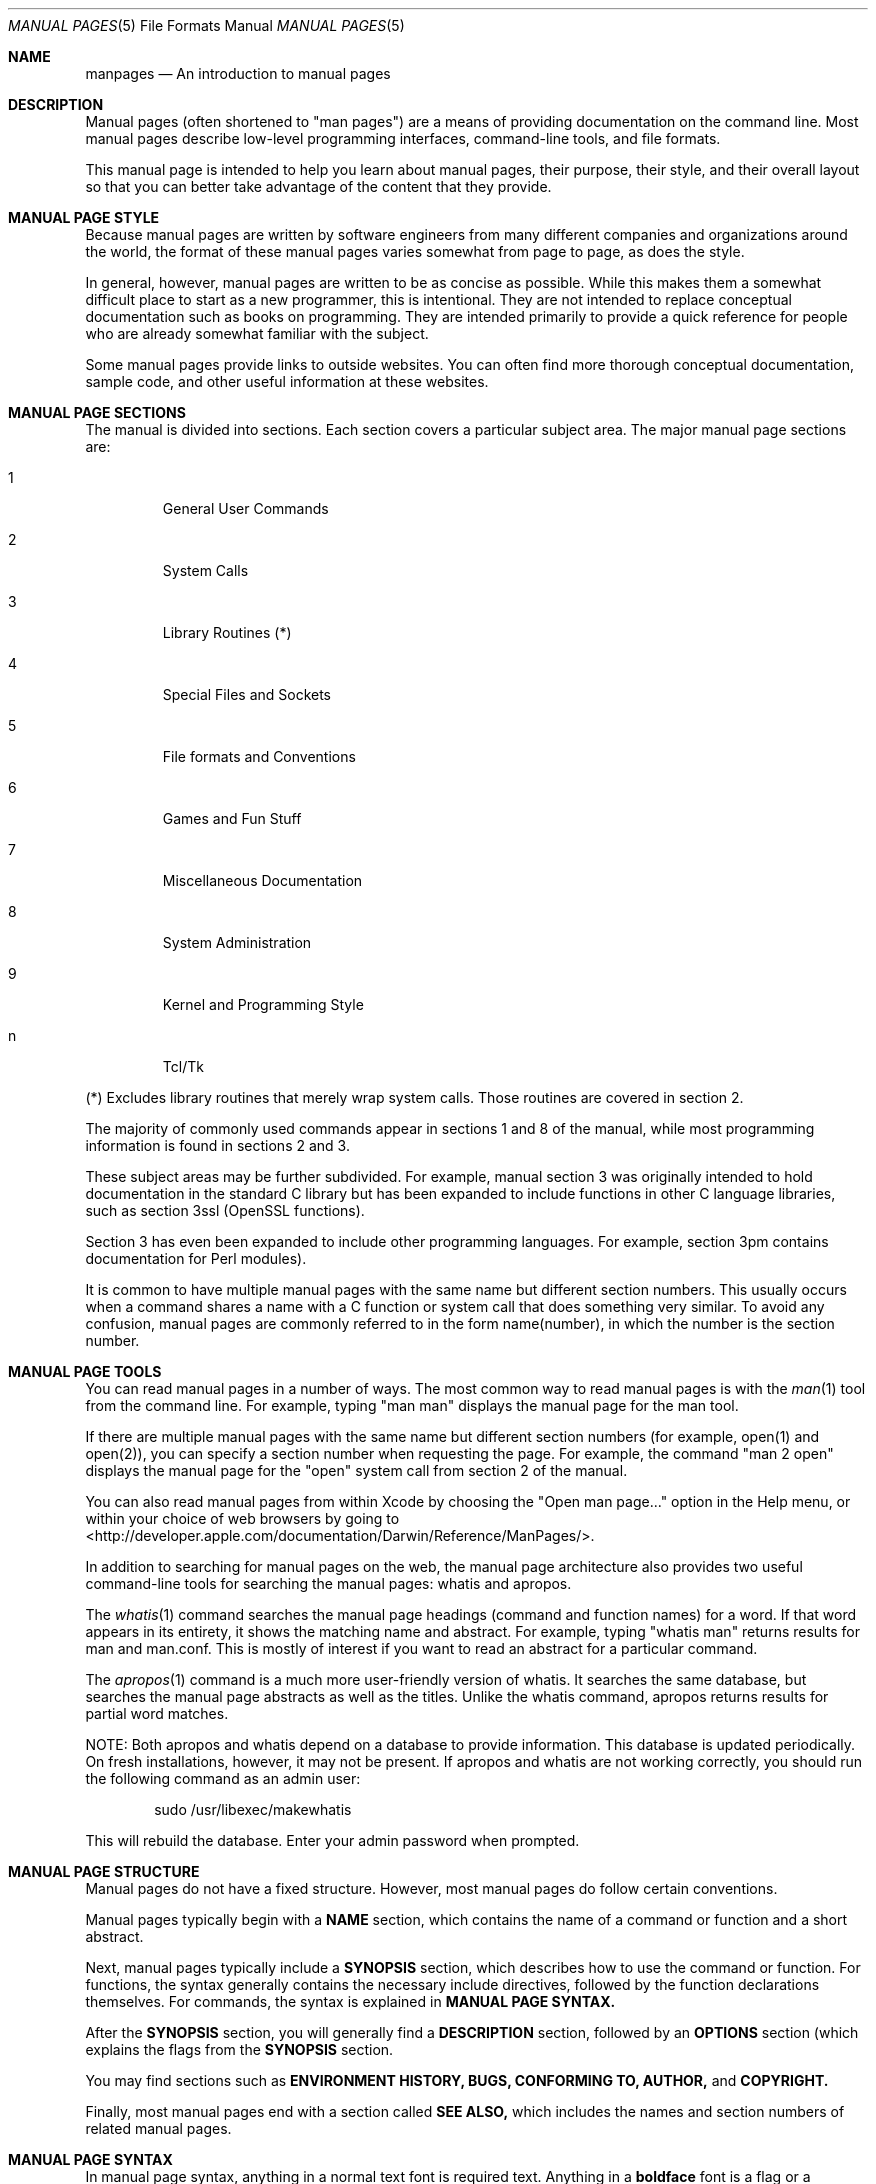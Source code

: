 .\" Automatically generated from mdocxml
.Dd April 26, 2007
.Dt "MANUAL PAGES" 5
.Os "Mac OS" "X"
.Sh NAME
.Nm manpages
.Nd An introduction to manual pages
.Sh DESCRIPTION
Manual pages (often shortened to "man pages") are a means of providing documentation on the command line.  Most manual pages describe low-level programming interfaces, command-line tools, and file formats.
.Pp
This manual page is intended to help you learn about manual pages, their purpose, their style, and their overall layout so that you can better take advantage of the content that they provide.
.Pp
.Sh MANUAL PAGE STYLE
Because manual pages are written by software engineers from many different companies and organizations around the world, the format of these manual pages varies somewhat from page to page, as does the style.
.Pp
In general, however, manual pages are written to be as concise as possible.  While this makes them a somewhat difficult place to start as a new programmer, this is intentional.  They are not intended to replace conceptual documentation such as books on programming.  They are intended primarily to provide a quick reference for people who are already somewhat familiar with the subject.
.Pp
Some manual pages provide links to outside websites.  You can often find more thorough conceptual documentation, sample code, and other useful information at these websites.
.Pp
.Sh MANUAL PAGE SECTIONS
The manual is divided into sections.  Each section covers a particular subject area.  The major manual page sections are:
.Pp
.Bl -tag -width XXXXX
.It 1
General User Commands
.It 2
System Calls
.It 3
Library Routines (*)
.It 4
Special Files and Sockets
.It 5
File formats and Conventions
.It 6
Games and Fun Stuff
.It 7
Miscellaneous Documentation
.It 8
System Administration
.It 9
Kernel and Programming Style
.It n
Tcl/Tk
.El
.Pp
(*) Excludes library routines that merely wrap system calls. Those routines are covered in section 2.
.Pp
The majority of commonly used commands appear in sections 1 and 8 of the manual, while most programming information is found in sections 2 and 3.
.Pp
These subject areas may be further subdivided.  For example, manual section 3 was originally intended to hold documentation in the standard C library but has been expanded to include functions in other C language libraries, such as section 3ssl (OpenSSL functions).
.Pp
Section 3 has even been expanded to include other programming languages.  For example, section 3pm contains documentation for Perl modules).
.Pp
It is common to have multiple manual pages with the same name but different section numbers.  This usually occurs when a command shares a name with a C function or system call that does something very similar.  To avoid any confusion, manual pages are commonly referred to in the form name(number), in which the number is the section number.
.Pp
.Sh MANUAL PAGE TOOLS
You can read manual pages in a number of ways.  The most common way to read manual pages is with the 
.Xr man 1 
tool from the command line.  For example, typing "man man" displays the manual page for the man tool.
.Pp
If there are multiple manual pages with the same name but different section numbers (for example, open(1) and open(2)), you can specify a section number when requesting the page.  For example, the command "man 2 open" displays the manual page for the "open" system call from section 2 of the manual.
.Pp
You can also read manual pages from within Xcode by choosing the "Open man page..." option in the Help menu, or within your choice of web browsers by going to 
<http://developer.apple.com/documentation/Darwin/Reference/ManPages/>.
.Pp
In addition to searching for manual pages on the web, the manual page architecture also provides two useful command-line tools for searching the manual pages: whatis and apropos.
.Pp
The 
.Xr whatis 1 
command searches the manual page headings (command and function names) for a word.  If that word appears in its entirety, it shows the matching name and abstract. For example, typing "whatis man" returns results for man and man.conf. This is mostly of interest if you want to read an abstract for a particular command.
.Pp
The 
.Xr apropos 1 
command is a much more user-friendly version of whatis.  It searches the same database, but searches the manual page abstracts as well as the titles.  Unlike the whatis command, apropos returns results for partial word matches.
.Pp
NOTE: Both apropos and whatis depend on a database to provide information.  This database is updated periodically.  On fresh installations, however, it may not be present.  If apropos and whatis are not working correctly, you should run the following command as an admin user:
.Pp
.Bd -ragged -offset indent
sudo /usr/libexec/makewhatis
.Pp
.Ed
.Bd -ragged -offset indent
.Ed
This will rebuild the database.  Enter your admin password when prompted.
.Pp
.Sh MANUAL PAGE STRUCTURE
Manual pages do not have a fixed structure.  However, most manual pages do follow certain conventions.
.Pp
Manual pages typically begin with a 
.Sy NAME
section, which contains the name of a command or function and a short abstract.
.Pp
Next, manual pages typically include a 
.Sy SYNOPSIS
section, which describes how to use the command or function.  For functions, the syntax generally contains the necessary include directives, followed by the function declarations themselves.  For commands, the syntax is explained in 
.Sy MANUAL PAGE SYNTAX.
.Pp
After the 
.Sy SYNOPSIS
section, you will generally find a 
.Sy DESCRIPTION
section, followed by an 
.Sy OPTIONS
section (which explains the flags from the 
.Sy SYNOPSIS
section.
.Pp
You may find sections such as 
.Sy ENVIRONMENT
.Sy HISTORY,
.Sy BUGS,
.Sy CONFORMING TO,
.Sy AUTHOR,
and 
.Sy COPYRIGHT.
.Pp
Finally, most manual pages end with a section called 
.Sy SEE ALSO,
which includes the names and section numbers of related manual pages.
.Pp
.Sh MANUAL PAGE SYNTAX
In manual page syntax, anything in a normal text font is required text.  Anything in a 
.Sy boldface
font is a flag or a subcommand.  Anything 
.Em underlined
is a user-specified argument such as a filename.
.Pp
Any argument surrounded by brackets is considered to be optional.  For example, [
.Em filename
] would indicate an optional filename argument.
.Pp
Flags, arguments, or subcommands separated by a vertical separator (|) are mutually exclusive.  For example, if -a turns on an option and -b turns off the option, the syntax for this command might be 
.Sy -a
| 
.Sy -b.
.Pp
In some cases, you may even see entire groups of arguments wrapped with brackets and separated by a vertical separator. This is one way of showing that a command has more than one valid syntax.  In other manual pages, this is expressed by having multiple lines in the synopsis, each of which begins with the command name.  The separated format is more common (and more readable), but is not always possible for commands with particularly complex syntax.
.Pp
Finally, the most important notational convention is the use of the ellipsis (...).  This indicates that additional arguments may be added at this point.  Depending on the author, you may see this written in one of two ways:
.Pp
.Em argument
[
.Em argument...
]
.Bd -ragged -offset indent
.Ed
.Em argument...
.Pp
.Sh SEE ALSO
For more information on manual pages, see 
.Xr man 1 , 
.Xr intro 1 , 
.Xr intro 2 , 
.Xr intro 3 , 
.Xr intro 5 , 
.Xr intro 7 , 
.Xr intro 8 , 
.Xr intro 9 , 
and the developer documentation website at 
<http://developer.apple.com/documentation/Darwin/Reference/ManPages/>. 
.Pp
